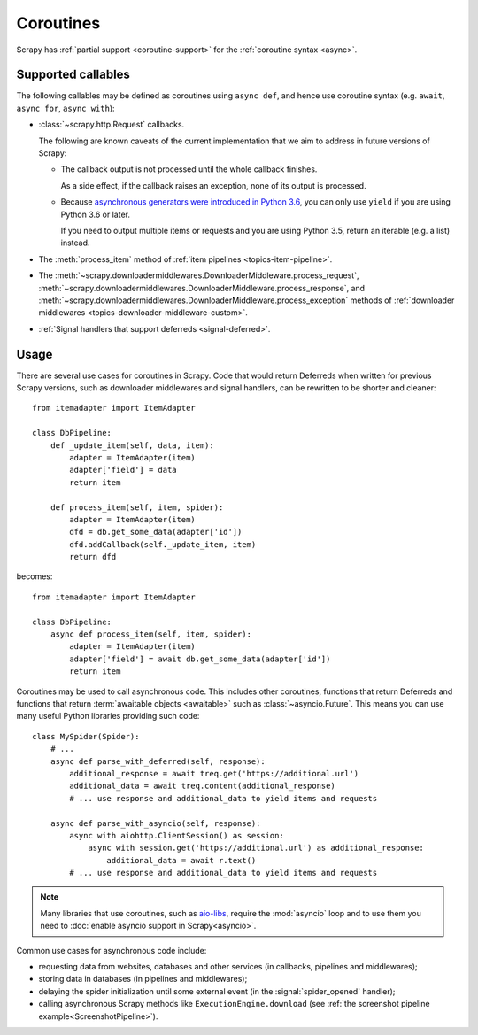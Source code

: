==========
Coroutines
==========

.. versionadded:: 2.0

Scrapy has :ref:`partial support <coroutine-support>` for the
:ref:`coroutine syntax <async>`.

.. _coroutine-support:

Supported callables
===================

The following callables may be defined as coroutines using ``async def``, and
hence use coroutine syntax (e.g. ``await``, ``async for``, ``async with``):

-   :class:`~scrapy.http.Request` callbacks.

    The following are known caveats of the current implementation that we aim
    to address in future versions of Scrapy:

    -   The callback output is not processed until the whole callback finishes.

        As a side effect, if the callback raises an exception, none of its
        output is processed.

    -   Because `asynchronous generators were introduced in Python 3.6`_, you
        can only use ``yield`` if you are using Python 3.6 or later.

        If you need to output multiple items or requests and you are using
        Python 3.5, return an iterable (e.g. a list) instead.

-   The :meth:`process_item` method of
    :ref:`item pipelines <topics-item-pipeline>`.

-   The
    :meth:`~scrapy.downloadermiddlewares.DownloaderMiddleware.process_request`,
    :meth:`~scrapy.downloadermiddlewares.DownloaderMiddleware.process_response`,
    and
    :meth:`~scrapy.downloadermiddlewares.DownloaderMiddleware.process_exception`
    methods of
    :ref:`downloader middlewares <topics-downloader-middleware-custom>`.

-   :ref:`Signal handlers that support deferreds <signal-deferred>`.

.. _asynchronous generators were introduced in Python 3.6: https://www.python.org/dev/peps/pep-0525/

Usage
=====

There are several use cases for coroutines in Scrapy. Code that would
return Deferreds when written for previous Scrapy versions, such as downloader
middlewares and signal handlers, can be rewritten to be shorter and cleaner::

    from itemadapter import ItemAdapter

    class DbPipeline:
        def _update_item(self, data, item):
            adapter = ItemAdapter(item)
            adapter['field'] = data
            return item

        def process_item(self, item, spider):
            adapter = ItemAdapter(item)
            dfd = db.get_some_data(adapter['id'])
            dfd.addCallback(self._update_item, item)
            return dfd

becomes::

    from itemadapter import ItemAdapter

    class DbPipeline:
        async def process_item(self, item, spider):
            adapter = ItemAdapter(item)
            adapter['field'] = await db.get_some_data(adapter['id'])
            return item

Coroutines may be used to call asynchronous code. This includes other
coroutines, functions that return Deferreds and functions that return
:term:`awaitable objects <awaitable>` such as :class:`~asyncio.Future`.
This means you can use many useful Python libraries providing such code::

    class MySpider(Spider):
        # ...
        async def parse_with_deferred(self, response):
            additional_response = await treq.get('https://additional.url')
            additional_data = await treq.content(additional_response)
            # ... use response and additional_data to yield items and requests

        async def parse_with_asyncio(self, response):
            async with aiohttp.ClientSession() as session:
                async with session.get('https://additional.url') as additional_response:
                    additional_data = await r.text()
            # ... use response and additional_data to yield items and requests

.. note:: Many libraries that use coroutines, such as `aio-libs`_, require the
          :mod:`asyncio` loop and to use them you need to
          :doc:`enable asyncio support in Scrapy<asyncio>`.

Common use cases for asynchronous code include:

* requesting data from websites, databases and other services (in callbacks,
  pipelines and middlewares);
* storing data in databases (in pipelines and middlewares);
* delaying the spider initialization until some external event (in the
  :signal:`spider_opened` handler);
* calling asynchronous Scrapy methods like ``ExecutionEngine.download`` (see
  :ref:`the screenshot pipeline example<ScreenshotPipeline>`).

.. _aio-libs: https://github.com/aio-libs
